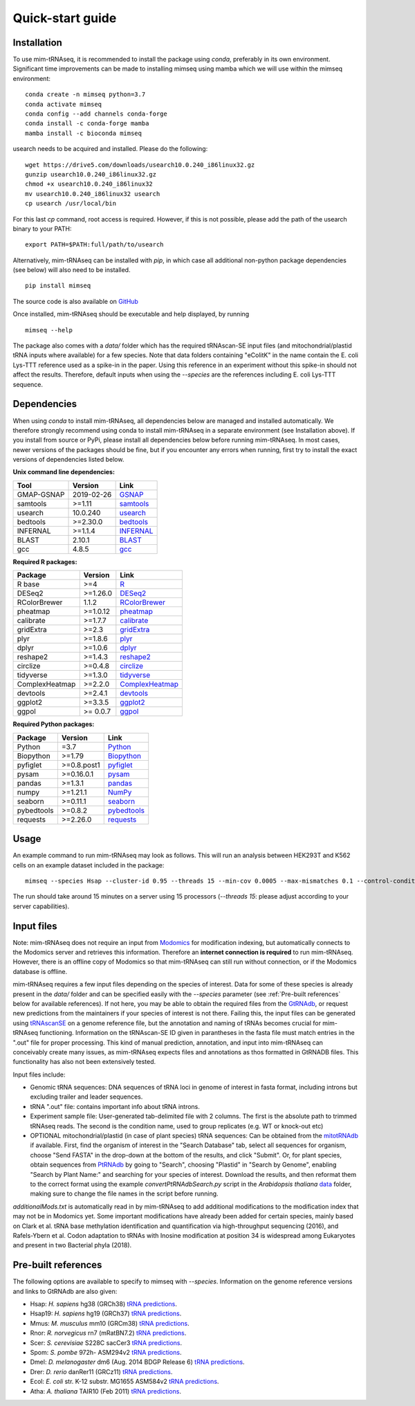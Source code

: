 Quick-start guide
=================

Installation
^^^^^^^^^^^^

To use mim-tRNAseq, it is recommended to install the package using `conda`, preferably in its own environment. Significant time improvements can be made to installing mimseq using mamba which we will use within the mimseq environment:
::
	conda create -n mimseq python=3.7
	conda activate mimseq
	conda config --add channels conda-forge
	conda install -c conda-forge mamba
	mamba install -c bioconda mimseq

usearch needs to be acquired and installed. Please do the following:
::
	wget https://drive5.com/downloads/usearch10.0.240_i86linux32.gz
	gunzip usearch10.0.240_i86linux32.gz
	chmod +x usearch10.0.240_i86linux32
	mv usearch10.0.240_i86linux32 usearch
	cp usearch /usr/local/bin

For this last `cp` command, root access is required. However, if this is not possible, please add the path of the usearch binary to your PATH:
::
	export PATH=$PATH:full/path/to/usearch

Alternatively, mim-tRNAseq can be installed with `pip`, in which case all additional non-python package dependencies (see below) will also need to be installed.
::
	pip install mimseq

The source code is also available on GitHub_

.. _GitHub: https://github.com/nedialkova-lab/mim-tRNAseq

Once installed, mim-tRNAseq should be executable and help displayed, by running
::
	mimseq --help

The package also comes with a `data/` folder which has the required tRNAscan-SE input files (and mitochondrial/plastid tRNA inputs where available) for a few species. Note that data folders containing "eColitK" in the name contain the E. coli Lys-TTT reference used as a spike-in in the paper. Using this reference in an experiment without this spike-in should not affect the results. Therefore, default inputs when using the `--species` are the references including E. coli Lys-TTT sequence.


Dependencies
^^^^^^^^^^^^

When using `conda` to install mim-tRNAseq, all dependencies below are managed and installed automatically. We therefore strongly recommend using conda to install mim-tRNAseq in a separate environment (see Installation above).
If you install from source or PyPi, please install all dependencies below before running mim-tRNAseq. In most cases, newer versions of the packages should be fine, but if you encounter any errors when running, first try to install the exact versions of dependencies listed below.

**Unix command line dependencies:**

+-----------------+-------------------+-----------+
|Tool             | Version           | Link      |
+=================+===================+===========+
| GMAP-GSNAP      | 2019-02-26        | GSNAP_    |
+-----------------+-------------------+-----------+
| samtools        | >=1.11            | samtools_ |
+-----------------+-------------------+-----------+
| usearch         | 10.0.240          | usearch_  |
+-----------------+-------------------+-----------+
| bedtools        | >=2.30.0          | bedtools_ |
+-----------------+-------------------+-----------+
| INFERNAL        | >=1.1.4           | INFERNAL_ |
+-----------------+-------------------+-----------+
| BLAST           | 2.10.1            | BLAST_    |
+-----------------+-------------------+-----------+
| gcc             | 4.8.5             | gcc_      |
+-----------------+-------------------+-----------+

.. _GSNAP: http://research-pub.gene.com/gmap/
.. _samtools: http://www.htslib.org/
.. _usearch: https://www.drive5.com/usearch/
.. _bedtools: https://bedtools.readthedocs.io/en/latest/content/installation.html
.. _INFERNAL: http://eddylab.org/infernal/
.. _BLAST: https://blast.ncbi.nlm.nih.gov/Blast.cgi?CMD=Web&PAGE_TYPE=BlastDocs&DOC_TYPE=Download
.. _gcc: https://gcc.gnu.org/

**Required R packages:**

+----------------+------------+----------------------+
| Package        | Version    | Link                 |
+================+============+======================+
| R base         | >=4        | R_                   |
+----------------+------------+----------------------+
| DESeq2         | >=1.26.0   | DESeq2_              |
+----------------+------------+----------------------+
| RColorBrewer   | 1.1.2      | RColorBrewer_        |
+----------------+------------+----------------------+
| pheatmap       | >=1.0.12   | pheatmap_            |
+----------------+------------+----------------------+
| calibrate      | >=1.7.7    | calibrate_           |
+----------------+------------+----------------------+
| gridExtra      | >=2.3      | gridExtra_           |
+----------------+------------+----------------------+
| plyr           | >=1.8.6    | plyr_                |
+----------------+------------+----------------------+
| dplyr          | >=1.0.6    | dplyr_               |
+----------------+------------+----------------------+
| reshape2       | >=1.4.3    | reshape2_            |
+----------------+------------+----------------------+
| circlize       | >=0.4.8    | circlize_            |
+----------------+------------+----------------------+
| tidyverse      | >=1.3.0    | tidyverse_           |
+----------------+------------+----------------------+
| ComplexHeatmap | >=2.2.0    | ComplexHeatmap_      |
+----------------+------------+----------------------+
| devtools       | >=2.4.1    | devtools_            |
+----------------+------------+----------------------+
| ggplot2        | >=3.3.5    | ggplot2_             |
+----------------+------------+----------------------+
| ggpol          | >= 0.0.7   | ggpol_               |
+----------------+------------+----------------------+

.. _R: https://cran.r-project.org/
.. _DESeq2: https://bioconductor.org/packages/release/bioc/html/DESeq2.html
.. _RColorBrewer: https://www.rdocumentation.org/packages/RColorBrewer/versions/1.1-2
.. _pheatmap: https://www.rdocumentation.org/packages/pheatmap/versions/1.0.12
.. _calibrate: https://cran.r-project.org/web/packages/calibrate/index.html
.. _gridExtra: https://cran.r-project.org/web/packages/gridExtra/index.html
.. _plyr: https://www.rdocumentation.org/packages/plyr/versions/1.8.4
.. _dplyr: https://cran.r-project.org/web/packages/dplyr/index.html
.. _reshape2: https://cran.r-project.org/web/packages/reshape2/index.html
.. _circlize: https://cran.r-project.org/web/packages/circlize/index.html
.. _tidyverse: https://www.tidyverse.org/packages/
.. _ComplexHeatmap: https://bioconductor.org/packages/release/bioc/html/ComplexHeatmap.html
.. _devtools: https://cran.r-project.org/web/packages/devtools/index.html
.. _ggplot2: https://ggplot2.tidyverse.org/
.. _ggpol: https://github.com/erocoar/ggpol

**Required Python packages:**

+------------+------------+-------------+
| Package    | Version    | Link        |
+============+============+=============+
| Python     | =3.7       | Python_     |
+------------+------------+-------------+
| Biopython  | >=1.79     | Biopython_  |
+------------+------------+-------------+
| pyfiglet   | >=0.8.post1| pyfiglet_   |
+------------+------------+-------------+
| pysam      | >=0.16.0.1 | pysam_      |
+------------+------------+-------------+
| pandas     | >=1.3.1    | pandas_     |
+------------+------------+-------------+
| numpy      | >=1.21.1   | NumPy_      |
+------------+------------+-------------+
| seaborn    | >=0.11.1   | seaborn_    |
+------------+------------+-------------+
| pybedtools | >=0.8.2    | pybedtools_ |
+------------+------------+-------------+
| requests   | >=2.26.0   | requests_   |
+------------+------------+-------------+

.. _Python: https://www.python.org/
.. _Biopython: https://biopython.org/
.. _pyfiglet: https://pypi.org/project/pyfiglet/0.7/
.. _pysam: https://pysam.readthedocs.io/en/latest/api.html
.. _pandas: https://pandas.pydata.org/
.. _NumPy: https://numpy.org/
.. _seaborn: https://seaborn.pydata.org/
.. _pybedtools: https://daler.github.io/pybedtools/
.. _requests: https://requests.readthedocs.io/en/master/


Usage
^^^^^

An example command to run mim-tRNAseq may look as follows. This will run an analysis between HEK293T and K562 cells on an example dataset included in the package:
::

	mimseq --species Hsap --cluster-id 0.95 --threads 15 --min-cov 0.0005 --max-mismatches 0.1 --control-condition HEK293T -n hg38_test --out-dir hg38_HEK239vsK562 --max-multi 4 --remap --remap-mismatches 0.075 sampleData_HEKvsK562.txt

The run should take around 15 minutes on a server using 15 processors (`--threads 15`: please adjust according to your server capabilities).


Input files
^^^^^^^^^^^

Note: mim-tRNAseq does not require an input from Modomics_ for modification indexing, but automatically connects to the Modomics server and retrieves this information. Therefore an **internet connection is required** to run mim-tRNAseq. However, there is an offline copy of Modomics so that mim-tRNAseq can still run without connection, or if the Modomics database is offline.

mim-tRNAseq requires a few input files depending on the species of interest. Data for some of these species is already present in the `data/` folder and can be specified easily with the `--species` parameter (see :ref:`Pre-built references` below for available references). If not here, you may be able to obtain the required files from the GtRNAdb_, or request new predictions from the maintainers if your species of interest is not there. Failing this, the input files can be generated using tRNAscanSE_ on a genome reference file, but the annotation and naming of tRNAs becomes crucial for mim-tRNAseq functioning. Information on the tRNAscan-SE ID given in parantheses in the fasta file must match entries in the ".out" file for proper processing. This kind of manual prediction, annotation, and input into mim-tRNAseq can conceivably create many issues, as mim-tRNAseq expects files and annotations as thos formatted in GtRNADB files. This functionality has also not been extensively tested. 

Input files include:

* Genomic tRNA sequences: DNA sequences of tRNA loci in genome of interest in fasta format, including introns but excluding trailer and leader sequences.
* tRNA ".out" file: contains important info about tRNA introns.
* Experiment sample file: User-generated tab-delimited file with 2 columns. The first is the absolute path to trimmed tRNAseq reads. The second is the condition name, used to group replicates (e.g. WT or knock-out etc)
* OPTIONAL mitochondrial/plastid (in case of plant species) tRNA sequences: Can be obtained from the mitotRNAdb_ if available. First, find the organism of interest in the "Search Database" tab, select all sequences for organism, choose "Send FASTA" in the drop-down at the bottom of the results, and click "Submit". Or, for plant species, obtain sequences from PtRNAdb_ by going to "Search", choosing "Plastid" in "Search by Genome", enabling "Search by Plant Name:" and searching for your species of interest. Download the results, and then reformat them to the correct format using the example `convertPtRNAdbSearch.py` script in the *Arabidopsis thaliana* data_ folder, making sure to change the file names in the script before running.

`additionalMods.txt` is automatically read in by mim-tRNAseq to add additional modifications to the modification index that may not be in Modomics yet. Some important modifications have already been added for certain species, mainly based on Clark et al. tRNA base methylation identification and quantification via high-throughput sequencing (2016), and Rafels-Ybern et al. Codon adaptation to tRNAs with Inosine modification at position 34 is widespread among Eukaryotes and present in two Bacterial phyla (2018).


Pre-built references
^^^^^^^^^^^^^^^^^^^^

The following options are available to specify to mimseq with `--species`. Information on the genome reference versions and links to GtRNAdb are also given:

* Hsap: *H. sapiens* hg38 (GRCh38) `tRNA predictions <http://gtrnadb.ucsc.edu/genomes/eukaryota/Hsapi38/>`_.  
* Hsap19: *H. sapiens* hg19 (GRCh37) `tRNA predictions <http://gtrnadb.ucsc.edu/genomes/eukaryota/Hsapi19/>`_.
* Mmus: *M. musculus* mm10 (GRCm38) `tRNA predictions <http://gtrnadb.ucsc.edu/genomes/eukaryota/Mmusc10/>`_.
* Rnor: *R. norvegicus* rn7 (mRatBN7.2) `tRNA predictions <http://gtrnadb.ucsc.edu/GtRNAdb2/genomes/eukaryota/Rnorv7/>`_.
* Scer: *S. cerevisiae* S228C sacCer3 `tRNA predictions <http://gtrnadb.ucsc.edu/genomes/eukaryota/Scere3/>`_.
* Spom: *S. pombe* 972h- ASM294v2 `tRNA predictions <http://gtrnadb.ucsc.edu/GtRNAdb2/genomes/eukaryota/Schi_pomb_972h/>`_.
* Dmel: *D. melanogaster* dm6 (Aug. 2014 BDGP Release 6) `tRNA predictions <http://gtrnadb.ucsc.edu/GtRNAdb2/genomes/eukaryota/Dmela6/>`_.
* Drer: *D. rerio* danRer11 (GRCz11) `tRNA predictions <http://gtrnadb.ucsc.edu/GtRNAdb2/genomes/eukaryota/Dreri11/>`_.
* Ecol: *E. coli* str. K-12 substr. MG1655 ASM584v2 `tRNA predictions <http://gtrnadb.ucsc.edu/genomes/bacteria/Esch_coli_K_12_MG1655/>`_.
* Atha: *A. thaliana* TAIR10 (Feb 2011) `tRNA predictions <http://gtrnadb.ucsc.edu/GtRNAdb2/genomes/eukaryota/Athal10/>`_.

.. _Modomics: http://modomics.genesilico.pl/
.. _gtRNAdb: http://gtrnadb.ucsc.edu/
.. _tRNAscanSE: http://trna.ucsc.edu/tRNAscan-SE/
.. _mitotRNAdb: http://mttrna.bioinf.uni-leipzig.de/mtDataOutput/
.. _PtRNAdb: http://14.139.61.8/PtRNAdb/index.php
.. _data: https://github.com/nedialkova-lab/mim-tRNAseq/blob/master/mimseq/data/araTha1-eColitK/convertPtRNAdbSearch.py